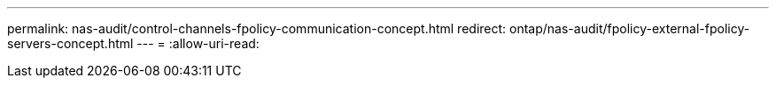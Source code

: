 ---
permalink: nas-audit/control-channels-fpolicy-communication-concept.html 
redirect: ontap/nas-audit/fpolicy-external-fpolicy-servers-concept.html 
---
= 
:allow-uri-read: 


